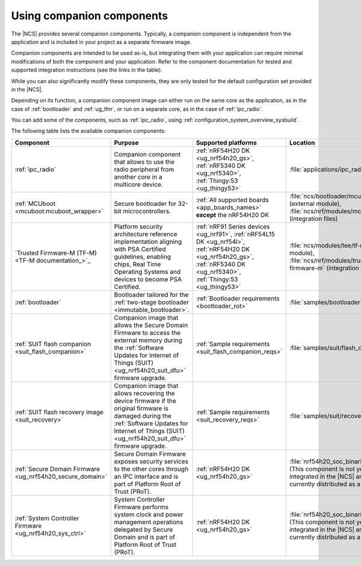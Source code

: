 .. _companion_components:

Using companion components
##########################

.. contents::
   :local:
   :depth: 2

The |NCS| provides several companion components.
Typically, a companion component is independent from the application and is included in your project as a separate firmware image.

Companion components are intended to be used as-is, but integrating them with your application can require minimal modifications of both the component and your application.
Refer to the component documentation for tested and supported integration instructions (see the links in the table).

While you can also significantly modify these components, they are only tested for the default configuration set provided in the |NCS|.

Depending on its function, a companion component image can either run on the same core as the application, as in the case of :ref:`bootloader` and :ref:`ug_tfm`, or run on a separate core, as in the case of :ref:`ipc_radio`.

You can add some of the components, such as :ref:`ipc_radio`, using :ref:`configuration_system_overview_sysbuild`.

The following table lists the available companion components:

.. list-table::
   :header-rows: 1

   * - Component
     - Purpose
     - Supported platforms
     - Location
     - Integration instructions
   * - :ref:`ipc_radio`
     - Companion component that allows to use the radio peripheral from another core in a multicore device.
     - :ref:`nRF54H20 DK <ug_nrf54h20_gs>`, :ref:`nRF5340 DK <ug_nrf5340>`, :ref:`Thingy:53 <ug_thingy53>`
     - :file:`applications/ipc_radio`
     - :ref:`Application's configuration section <ipc_radio_config>`
   * - :ref:`MCUboot <mcuboot:mcuboot_wrapper>`
     - Secure bootloader for 32-bit microcontrollers.
     - :ref:`All supported boards <app_boards_names>` **except** the nRF54H20 DK
     - :file:`ncs/bootloader/mcuboot` (external module), :file:`ncs/nrf/modules/mcuboot` (integration files)
     - :ref:`mcuboot:mcuboot_ncs`
   * - `Trusted Firmware-M (TF-M) <TF-M documentation_>`_
     - Platform security architecture reference implementation aligning with PSA Certified guidelines, enabling chips, Real Time Operating Systems and devices to become PSA Certified.
     - :ref:`nRF91 Series devices <ug_nrf91>`, :ref:`nRF54L15 DK <ug_nrf54l>`, :ref:`nRF54H20 DK <ug_nrf54h20_gs>`, :ref:`nRF5340 DK <ug_nrf5340>`, :ref:`Thingy:53 <ug_thingy53>`
     - :file:`ncs/modules/tee/tf-m` (external module), :file:`ncs/nrf/modules/trusted-firmware-m` (integration files)
     - :ref:`ug_tfm`
   * - :ref:`bootloader`
     - Bootloader tailored for the :ref:`two-stage bootloader <immutable_bootloader>`.
     - :ref:`Bootloader requirements <bootloader_rot>`
     - :file:`samples/bootloader`
     - :ref:`ug_bootloader_adding_sysbuild_immutable_b0`
   * - :ref:`SUIT flash companion <suit_flash_companion>`
     - Companion image that allows the Secure Domain Firmware to access the external memory during the :ref:`Software Updates for Internet of Things (SUIT) <ug_nrf54h20_suit_dfu>` firmware upgrade.
     - :ref:`Sample requirements <suit_flash_companion_reqs>`
     - :file:`samples/suit/flash_companion`
     - :ref:`Sample's configuration section <suit_flash_companion_config>`
   * - :ref:`SUIT flash recovery image <suit_recovery>`
     - Companion image that allows recovering the device firmware if the original firmware is damaged during the :ref:`Software Updates for Internet of Things (SUIT) <ug_nrf54h20_suit_dfu>` firmware upgrade.
     - :ref:`Sample requirements <suit_recovery_reqs>`
     - :file:`samples/suit/recovery`
     - :ref:`Sample's building and running section <suit_recovery_build_run>`
   * - :ref:`Secure Domain Firmware <ug_nrf54h20_secure_domain>`
     - Secure Domain Firmware exposes security services to the other cores through an IPC interface and is part of Platform Root of Trust (PRoT).
     - :ref:`nRF54H20 DK <ug_nrf54h20_gs>`
     - :file:`nrf54h20_soc_binaries_v0.6.5.zip` (This component is not yet fully integrated in the |NCS| and is currently distributed as a bundle.)
     - :ref:`ug_nrf54h20_SoC_binaries`
   * - :ref:`System Controller Firmware <ug_nrf54h20_sys_ctrl>`
     - System Controller Firmware performs system clock and power management operations delegated by Secure Domain and is part of Platform Root of Trust (PRoT).
     - :ref:`nRF54H20 DK <ug_nrf54h20_gs>`
     - :file:`nrf54h20_soc_binaries_v0.6.5.zip` (This component is not yet fully integrated in the |NCS| and is currently distributed as a bundle.)
     - :ref:`ug_nrf54h20_SoC_binaries`
